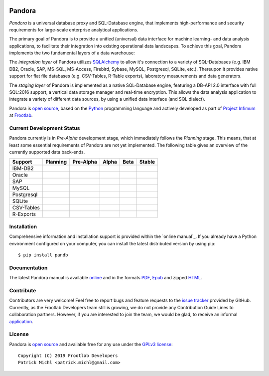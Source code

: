 .. image:: ./docs/logo/Pandora-256x256.png
  :align: center
  :alt: Pandora logo

Pandora
=======

.. image:: https://travis-ci.org/frootlab/pandb.svg?branch=master
  :target: https://travis-ci.org/frootlab/pandb

.. image:: https://readthedocs.org/projects/pandora/badge/?version=latest
  :target: https://pandora.readthedocs.io/en/latest/?badge=latest
  :alt: Documentation Status

.. image:: https://badge.fury.io/py/pandb.svg
  :target: https://badge.fury.io/py/pandb

*Pandora* is a universal database proxy and SQL-Database engine, that implements
high-performance and security requirements for large-scale enterprise analytical
applications.

The primary goal of Pandora is to provide a unified (universal) data interface
for machine learning- and data analysis applications, to facilitate their
integration into existing operational data landscapes. To achieve this goal,
Pandora implements the two fundamental layers of a data warehouse:

The *integration layer* of Pandora utilizes `SQLAlchemy`_ to allow it's
connection to a variety of SQL-Databases (e.g. IBM DB2, Oracle, SAP, MS-SQL,
MS-Access, Firebird, Sybase, MySQL, Postgresql, SQLite, etc.). Thereupon it
provides native support for flat file databases (e.g. CSV-Tables, R-Table
exports), laboratory measurements and data generators.

The *staging layer* of Pandora is implemented as a native SQL-Database engine,
featuring a DB-API 2.0 interface with full SQL:2016 support, a vertical data
storage manager and real-time encryption. This allows the data analysis
application to integrate a variety of different data sources, by using a unified
data interface (and SQL dialect).

Pandora is `open source`_, based on the `Python`_ programming language and
actively developed as part of `Project Infimum`_ at `Frootlab`_.

Current Development Status
--------------------------

Pandora currently is in *Pre-Alpha* development stage, which immediately follows
the *Planning* stage. This means, that at least some essential requirements of
Pandora are not yet implemented. The following table gives an overview of the
currently supported data back-ends.

+-------------+----------+-----------+----------+----------+----------+
| Support     | Planning | Pre-Alpha | Alpha    | Beta     | Stable   |
+=============+==========+===========+==========+==========+==========+
| IBM-DB2     |          |           |          |          |          |
+-------------+----------+-----------+----------+----------+----------+
| Oracle      |          |           |          |          |          |
+-------------+----------+-----------+----------+----------+----------+
| SAP         |          |           |          |          |          |
+-------------+----------+-----------+----------+----------+----------+
| MySQL       |          |           |          |          |          |
+-------------+----------+-----------+----------+----------+----------+
| Postgresql  |          |           |          |          |          |
+-------------+----------+-----------+----------+----------+----------+
| SQLite      |          |           |          |          |          |
+-------------+----------+-----------+----------+----------+----------+
| CSV-Tables  |          |           |          |          |          |
+-------------+----------+-----------+----------+----------+----------+
| R-Exports   |          |           |          |          |          |
+-------------+----------+-----------+----------+----------+----------+

Installation
------------

Comprehensive information and installation support is provided within the
`online manual`_. If you already have a Python environment configured on your
computer, you can install the latest distributed version by using pip::

    $ pip install pandb

Documentation
-------------

The latest Pandora manual is available `online`_ and in the formats `PDF`_,
`Epub`_ and zipped `HTML`_.

Contribute
----------

Contributors are very welcome! Feel free to report bugs and feature requests to
the `issue tracker`_ provided by GitHub. Currently, as the Frootlab Developers
team still is growing, we do not provide any Contribution Guide Lines to
collaboration partners. However, if you are interested to join the team, we
would be glad, to receive an informal `application`_.


License
-------

Pandora is `open source`_ and available free for any use under the
`GPLv3 license`_::

   Copyright (C) 2019 Frootlab Developers
   Patrick Michl <patrick.michl@gmail.com>

.. _Python: https://www.python.org/
.. _SQLAlchemy: https://www.sqlalchemy.org
.. _PyPI: https://pypi.org/project/pandb/
.. _Installation Manual: https://pandora.readthedocs.io/en/latest/install.html
.. _online: https://pandora.readthedocs.io/en/latest/
.. _PDF: https://readthedocs.org/projects/pandora/downloads/pdf/latest/
.. _Epub: https://readthedocs.org/projects/pandora/downloads/epub/latest/
.. _HTML: https://readthedocs.org/projects/pandora/downloads/htmlzip/latest/
.. _issue tracker: https://github.com/frootlab/pandora/issues
.. _GPLv3 license: https://www.gnu.org/licenses/gpl.html
.. _Frootlab: https://github.com/frootlab
.. _Project Infimum: https://github.com/orgs/frootlab/projects
.. _open source: https://github.com/frootlab/pandora
.. _application: patrick.michl@gmail.com
